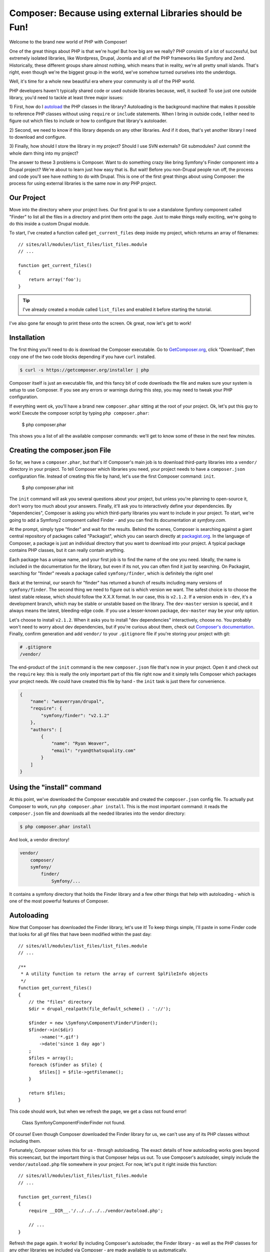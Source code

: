 Composer: Because using external Libraries should be Fun!
=========================================================

Welcome to the brand new world of PHP with Composer! 

One of the great things about PHP is that we're huge! But how big are we really?
PHP consists of a lot of successful, but extremely isolated libraries, like
Wordpress, Drupal, Joomla and all of the PHP frameworks like Symfony and Zend.
Historically, these different groups share almost nothing, which means that
in reality, we're all pretty small islands. That's right, even though we're
the biggest group in the world, we've somehow turned ourselves into the underdogs.

Well, it's time for a whole new beautiful era where your community is *all*
of the PHP world.

PHP developers haven't typically shared code or used outside libraries because,
well, it sucked! To use just one outside library, you'd need to tackle at
least three major issues:

1) First, how do I `autoload`_ the PHP classes in the library? Autoloading is
the background machine that makes it possible to reference PHP classes without
using ``require`` or ``include`` statements. When I bring in outside code, I
either need to figure out which files to include or how to configure that
library's autoloader.

2) Second, we need to know if this library depends on any other libraries.
And if it does, that's yet another library I need to download and configure.

3) Finally, how should I store the library in my project? Should I use SVN
externals? Git submodules? Just commit the whole darn thing into my project?

The answer to these 3 problems is Composer. Want to do something crazy like
bring Symfony's Finder component into a Drupal project? We're about to learn
just how easy that is. But wait! Before you non-Drupal people run off, the
process and code you'll see have nothing to do with Drupal. This is one of
the first great things about using Composer: the process for using external
libraries is the same now in *any* PHP project.

Our Project
-----------

Move into the directory where your project lives. Our first goal is to use
a standalone Symfony component called "Finder" to list all the files in a
directory and print them onto the page. Just to make things really exciting,
we're going to do this inside a custom Drupal module. 

To start, I've created a function called ``get_current_files`` deep inside
my project, which returns an array of filenames:: 

    // sites/all/modules/list_files/list_files.module
    // ...
    
    function get_current_files()
    {
        return array('foo');
    }

.. tip::

    I've already created a module called ``list_files`` and enabled it before
    starting the tutorial.

I've also gone far enough to print these onto the screen. Ok great, now let's
get to work!

Installation
------------

The first thing you'll need to do is download the Composer executable. Go
to `GetComposer.org`_, click "Download", then copy one of the two code blocks
depending if you have ``curl`` installed.

.. code-block:: bash

    $ curl -s https://getcomposer.org/installer | php

Composer itself is just an executable file, and this fancy bit of code downloads
the file and makes sure your system is setup to use Composer. If you see any
errors or warnings during this step, you may need to tweak your PHP configuration.

If everything went ok, you'll have a brand new ``composer.phar`` sitting at
the root of your project. Ok, let's put this guy to work! Execute the composer
script by typing ``php composer.phar``:

    $ php composer.phar

This shows you a list of all the available composer commands: we'll get to 
know some of these in the next few minutes.

Creating the composer.json File
-------------------------------

So far, we have a ``composer.phar``, but that's it! Composer's main job is
to download third-party libraries into a ``vendor/`` directory in your project.
To tell Composer which libraries you need, your project needs to have a ``composer.json``
configuration file. Instead of creating this file by hand, let's use the first
Composer command: ``init``.

    $ php composer.phar init

The ``init`` command will ask you several questions about your project, but
unless you're planning to open-source it, don't worry too much about your
answers. Finally, it'll ask you to interactively define your dependencies.
By "dependencies", Composer is asking you which third-party libraries you
want to include in your project. To start, we're going to add a Symfony2
component called Finder - and you can find its documentation at `symfony.com`.

At the prompt, simply type "finder" and wait for the results. Behind the
scenes, Composer is searching against a giant central repository of packages
called "Packagist", which you can search directly at `packagist.org`_. In the
language of Composer, a package is just an individual directory that you
want to download into your project. A typical package contains PHP classes,
but it can really contain anything.

Each package has a unique name, and your first job is to find the name of
the one you need. Ideally, the name is included in the documentation for
the library, but even if its not, you can often find it just by searching.
On Packagist, searching for "finder" reveals a package called ``symfony/finder``,
which is definitely the right one!

Back at the terminal, our search for "finder" has returned a bunch of results
including many versions of ``symfony/finder``. The second thing we need to
figure out is which version we want. The safest choice is to choose the latest
stable release, which should follow the X.X.X format. In our case, this is
``v2.1.2``. If a version ends in ``-dev``, it's a development branch, which
may be stable or unstable based on the library. The ``dev-master`` version
is special, and it always means the latest, bleeding-edge code. If you use
a lesser-known package, ``dev-master`` may be your only option.

Let's choose to install ``v2.1.2``. When it asks you to install "dev dependencies"
interactively, choose no. You probably won't need to worry about dev dependencies,
but if you're curious about them, check out `Composer's documentation`_. Finally,
confirm generation and add ``vendor/`` to your ``.gitignore`` file if you're
storing your project with git:

.. code-block:: text

    # .gitignore
    /vendor/

The end-product of the ``init`` command is the new ``composer.json`` file
that's now in your project. Open it and check out the ``require`` key: this
is really the only important part of this file right now and it simply tells
Composer which packages your project needs. We could have created this file
by hand - the ``init`` task is just there for convenience.

.. code-block:: json

    {
        "name": "weaverryan/drupal",
        "require": {
            "symfony/finder": "v2.1.2"
        },
        "authors": [
            {
                "name": "Ryan Weaver",
                "email": "ryan@thatsquality.com"
            }
        ]
    }

Using the "install" command
---------------------------

At this point, we've downloaded the Composer executable and created the
``composer.json`` config file. To actually put Composer to work, run
``php composer.phar install``. This is the most important command: it reads the
``composer.json`` file and downloads all the needed libraries into the vendor
directory:

.. code-block:: bash

    $ php composer.phar install

And look, a vendor directory!

.. code-block:: text

    vendor/
        composer/
        symfony/
            finder/
                Symfony/...

It contains a symfony directory that holds the Finder library and a few other
things that help with autoloading - which is one of the most powerful features
of Composer.

Autoloading
-----------

Now that Composer has downloaded the Finder library, let's use it! To keep
things simple, I'll paste in some Finder code that looks for all gif files
that have been modified within the past day::

    // sites/all/modules/list_files/list_files.module
    // ...

    /**
     * A utility function to return the array of current SplFileInfo objects
     */
    function get_current_files()
    {
        // the "files" directory
        $dir = drupal_realpath(file_default_scheme() . '://');

        $finder = new \Symfony\Component\Finder\Finder();
        $finder->in($dir)
            ->name('*.gif')
            ->date('since 1 day ago')
        ;
        $files = array();
        foreach ($finder as $file) {
            $files[] = $file->getFilename();
        }

        return $files;
    }

This code should work, but when we refresh the page, we get a class not found
error!

.. highlights::

    Class Symfony\Component\Finder\Finder not found.

Of course! Even though Composer downloaded the Finder library for us, we
can't use any of its PHP classes without including them.

Fortunately, Composer solves this for us - through autoloading. The exact
details of how autoloading works goes beyond this screencast, but the important
thing is that Composer helps us out. To use Composer's autoloader, simply
include the ``vendor/autoload.php`` file somewhere in your project. For now,
let's put it right inside this function::

    // sites/all/modules/list_files/list_files.module
    // ...

    function get_current_files()
    {
        require __DIR__.'/../../../../vendor/autoload.php';

        // ...
    }

Refresh the page again. It works! By including Composer's autoloader, the
Finder library - as well as the PHP classes for any other libraries we included
via Composer - are made available to us automatically.

To make our third-party classes available anywhere, it would be even better
to include the autoload file in some central, bootstrap file in your project.
For Drupal, this might be the ``settings.php`` file::

    // sites/default/settings.php
    require __DIR__.'/../../vendor/autoload.php';

    // ... the rest of the file

When we refresh, everything still works.

The composer.lock file and "install" versus "update"
----------------------------------------------------

Things are going so well that I think we should add another library! So let's
get crazy! Head back to packagist.org and find a library ``symfony/filesystem``.
To tell Composer that we want this package, just edit the ``composer.json``
by hand, add a second entry under the ``require`` with the name of the library.
To make things more interesting, let's use the ``2.1.x-dev`` version, which
will give us the latest commit on the 2.1 branch:

.. code-block:: json

    {
        "name": "weaverryan/drupal",
        "require": {
            "symfony/finder": "v2.1.2",
            "symfony/filesystem": "2.1.x-dev"
        },
        "authors": [
            {
                "name": "Ryan Weaver",
                "email": "ryan@thatsquality.com"
            }
        ]
    }

Next, we need to tell Composer to re-read this file and download the new library.

Before, we used the ``install`` command to do this. But if you try that command
now, it prints out a few lines, but doesn't actually do anything. Why not?

.. code-block:: bash

    # does not download the new library :/
    $ php composer.phar install

When it comes to downloading the libraries we need, composer actually has two
different commands: ``install`` and ``update``.

When we ran the ``install`` command earlier, one of the things it did was
create a ``composer.lock`` file that recorded the exact versions of all libraries
that it downloaded at that exact moment.

Normally, the ``install`` command actually ignores the ``composer.json`` file
and reads all of the information from this lock file instead. If you make a
change to ``composer.json`` and run ``php composer.phar install``, that change
won't be used. The lock file is important, because if multiple developers are
using a project, each one can run ``php composer.phar install`` and receive
identical versions of all libraries, even if new commits have been added
to them.

In fact, the *only* time that the ``install`` command reads the ``composer.json``
file is when you first start the project, because the lock file doesn't exist yet.

In this one case, ``install`` acts exactly like the ``update`` command, which
always ignores the lock file and reads the ``composer.json`` file instead. This
checks and potentially upgrades all the libraries in ``composer.json`` and updates
``composer.lock`` when it finishes.

What this ultimately means is that you should use a simple workflow. Unless
you're adding a new library or intentionally upgrading something, always use
``composer.phar install``.

Using the update Command
~~~~~~~~~~~~~~~~~~~~~~~~

When you *do* need to add a new library or upgrade something. Use ``composer.phar update``.
You can be even more precise by calling ``update`` and passing it the name of
the library you're updating. By doing this, Composer will only update *that*
library, instead of all of them.

.. code-block:: bash

    $ php composer.phar update symfony/filesystem

Icing in the Cake: The require Command
~~~~~~~~~~~~~~~~~~~~~~~~~~~~~~~~~~~~~~

Also, Composer has a cool shortcut command for adding new libraries into your project:

.. code-block:: bash

    $ php composer.phar require 

.. tip::

    You can use the require command to search for a library. In this example,
    I searched for the ``doctrine/dbal`` package and added it.

With the ``require`` command, you can search for the package you need and Composer
will automatically update your ``composer.json`` for you *and* run the ``update``
command to download the library. In this case, when I included the ``doctrine/dbal``
package, an extra packaged called ``doctrine/common`` was downloaded. This is
dependency management in action. Composer is smart enough to know that ``doctrine/dbal``
depends on ``doctrine/common`` and it downloads it for you. Woo!

Version Control
---------------

The lock file is especially important if you have multiple developers so
that you can be sure that each person has identical vendor libraries. To make
this possible, commit both your composer.json file *and* your ``composer.lock``
file:

.. code-block:: bash

    $ git add composer.json
    $ git add composer.lock
    $ git add .gitignore
    $ git add sites

Typically ``composer.phar`` is ignored, since each developer can download it
individually.

Now, let's pretend like we're a new developer that's pulling down the codebase.

.. code-block:: bash

    $ cd ..
    $ git clone drupal drupal2
    $ cd drupal2

Notice that the project doesn't have a ``vendor/`` directory yet, because we
didn't commit the vendor files. In fact, we ignored the ``vendor`` directory
in git, because Composer can populate it for us.

I'll copy in the ``composer.phar`` file from the previous directory and then
run ``php composer.phar install``.

.. code-block:: bash

    $ cp ../drupal/composer.phar .
    $ php composer.phar install

This reads the ``composer.lock`` file and downloads everything we need into the
``vendor/`` directory. And just like that, your new developer has a functional
project!

Conclusion
----------

There's a lot more that Composer can do, but you already understand how to
find libraries, manage your ``composer.json`` file, use Composer's autoloader
and download the external libraries with the ``update`` or ``install`` commands.

If you'd like to learn more, check out the documentation at `GetComposer.org`_.
One interesting topic is `scripts`_ - which are callbacks that are executed before
or after packages are installed. Other important topics include the `dump-autoload`_
command, "dev dependencies", minimum stability, and installing Composer globally.
If you want to start your Symfony project using Composer checkout our latest
version of Getting Started in Symfony. Good luck and See ya next time!

.. _autoload: http://php.net/manual/en/function.spl-autoload-register.php
.. _`GetComposer.org`: http://getcomposer.org
.. _`symfony.com`: http://symfony.com/doc/current/components/finder.html
.. _`packagist.org`: http://packagist.org
.. _`Composer's documentation`: http://getcomposer.org/doc/04-schema.md#require-dev
.. _`scripts`: http://getcomposer.org/doc/articles/scripts.md
.. _`dump-autoload`: http://getcomposer.org/doc/03-cli.md#dump-autoload
